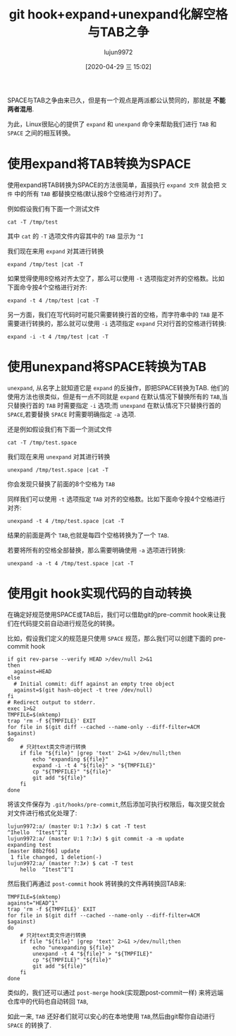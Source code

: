 #+TITLE: git hook+expand+unexpand化解空格与TAB之争
#+AUTHOR: lujun9972
#+TAGS: linux和它的小伙伴
#+DATE: [2020-04-29 三 15:02]
#+LANGUAGE:  zh-CN
#+STARTUP:  inlineimages
#+OPTIONS:  H:6 num:nil toc:t \n:nil ::t |:t ^:nil -:nil f:t *:t <:nil

SPACE与TAB之争由来已久，但是有一个观点是两派都公认赞同的，那就是 *不能两者混用*.

[[file:images/TAB_VS_SPACE.jpg]]

为此，Linux很贴心的提供了 =expand= 和 =unexpand= 命令来帮助我们进行 =TAB= 和 =SPACE= 之间的相互转换。

* 使用expand将TAB转换为SPACE

使用expand将TAB转换为SPACE的方法很简单，直接执行 =expand 文件= 就会把 =文件= 中的所有 =TAB= 都替换空格(默认按8个空格进行对齐)了。

例如假设我们有下面一个测试文件
#+begin_src shell :results org
  cat -T /tmp/test
#+end_src

#+RESULTS:
#+begin_src org
^Ihello  ^Itest^I
#+end_src

其中 =cat= 的 =-T= 选项文件内容其中的 =TAB= 显示为 =^I=

我们现在来用 =expand= 对其进行转换
#+begin_src shell :results org
  expand /tmp/test |cat -T
#+end_src

#+RESULTS:
#+begin_src org
        hello   test    
#+end_src

如果觉得使用8空格对齐太空了，那么可以使用 =-t= 选项指定对齐的空格数。比如下面命令按4个空格进行对齐:
#+begin_src shell :results org
  expand -t 4 /tmp/test |cat -T
#+end_src

#+RESULTS:
#+begin_src org
    hello   test    
#+end_src

另一方面，我们在写代码时可能只需要转换行首的空格，而字符串中的 =TAB= 是不需要进行转换的，那么就可以使用 =-i= 选项指定 =expand= 只对行首的空格进行转换:
#+begin_src shell :results org
  expand -i -t 4 /tmp/test |cat -T
#+end_src

#+RESULTS:
#+begin_src org
    hello  ^Itest^I
#+end_src

* 使用unexpand将SPACE转换为TAB
=unexpand=, 从名字上就知道它是 =expand= 的反操作，即把SPACE转换为TAB. 
他们的使用方法也很类似，但是有一点不同就是 =expand= 在默认情况下替换所有的 =TAB=,当只替换行首的 =TAB= 时需要指定 =-i= 选项;而 =unexpand= 在默认情况下只替换行首的 =SPACE=,若要替换 =SPACE= 时需要明确指定 =-a= 选项.

还是例如假设我们有下面一个测试文件
#+begin_src shell :results org
  cat -T /tmp/test.space
#+end_src

#+RESULTS:
#+begin_src org
        hello   test    
#+end_src

我们现在来用 =unexpand= 对其进行转换
#+begin_src shell :results org
  unexpand /tmp/test.space |cat -T
#+end_src

#+RESULTS:
#+begin_src org
^Ihello   test    
#+end_src
你会发现只替换了前面的8个空格为 =TAB=

同样我们可以使用 =-t= 选项指定 =TAB= 对齐的空格数。比如下面命令按4个空格进行对齐:
#+begin_src shell :results org
  unexpand -t 4 /tmp/test.space |cat -T
#+end_src

#+RESULTS:
#+begin_src org
^I^Ihello^Itest^I
#+end_src
结果的前面是两个 =TAB=,也就是每四个空格转换为了一个 =TAB=.

若要将所有的空格全部替换，那么需要明确使用 =-a= 选项进行转换:
#+begin_src shell :results org
  unexpand -a -t 4 /tmp/test.space |cat -T
#+end_src

#+RESULTS:
#+begin_src org
^I^Ihello^Itest^I
#+end_src

* 使用git hook实现代码的自动转换
在确定好规范使用SPACE或TAB后，我们可以借助git的pre-commit hook来让我们在代码提交前自动进行规范化的转换。

比如，假设我们定义的规范是只使用 =SPACE= 规范，那么我们可以创建下面的 pre-commit hook
#+begin_src shell
  if git rev-parse --verify HEAD >/dev/null 2>&1
  then
    against=HEAD
  else
    # Initial commit: diff against an empty tree object
    against=$(git hash-object -t tree /dev/null)
  fi
  # Redirect output to stderr.
  exec 1>&2
  TMPFILE=$(mktemp)
  trap 'rm -f ${TMPFILE}' EXIT
  for file in $(git diff --cached --name-only --diff-filter=ACM $against)
  do
      # 只对text类文件进行转换
      if file "${file}" |grep 'text' 2>&1 >/dev/null;then
          echo "expanding ${file}"
          expand -i -t 4 "${file}" > "${TMPFILE}"
          cp "${TMPFILE}" "${file}"
          git add "${file}"
      fi
  done
#+end_src

将该文件保存为 =.git/hooks/pre-commit=,然后添加可执行权限后，每次提交就会对文件进行格式化处理了:
#+begin_example
  lujun9972:a/ (master U:1 ?:3✗) $ cat -T test
  ^Ihello  ^Itest^I^I
  lujun9972:a/ (master U:1 ?:3✗) $ git commit -a -m update
  expanding test
  [master 88b2f66] update
   1 file changed, 1 deletion(-)
  lujun9972:a/ (master ?:3✗) $ cat -T test
      hello  ^Itest^I^I
#+end_example

然后我们再通过 =post-commit= hook 将转换的文件再转换回TAB来:
#+begin_src shell
  TMPFILE=$(mktemp)
  against="HEAD^1"
  trap 'rm -f ${TMPFILE}' EXIT
  for file in $(git diff --cached --name-only --diff-filter=ACM $against)
  do
      # 只对text类文件进行转换
      if file "${file}" |grep 'text' 2>&1 >/dev/null;then
          echo "unexpanding ${file}"
          unexpand -t 4 "${file}" > "${TMPFILE}"
          cp "${TMPFILE}" "${file}"
          git add "${file}"
      fi
  done
#+end_src

类似的，我们还可以通过 =post-merge= hook(实现跟post-commit一样) 来将远端仓库中的代码也自动转回 =TAB=,

如此一来, =TAB= 还好者们就可以安心的在本地使用 =TAB=,然后由git帮你自动进行 =SPACE= 的转换了.
